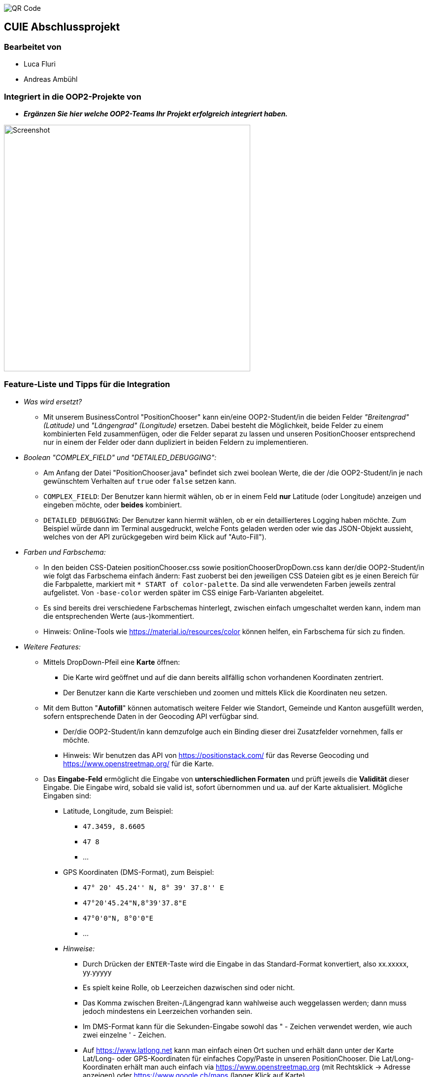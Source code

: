 image::./assets/qrcode.png[QR Code]
== CUIE Abschlussprojekt

=== Bearbeitet von

* Luca Fluri
* Andreas Ambühl

=== Integriert in die OOP2-Projekte von

* *_Ergänzen Sie hier welche OOP2-Teams Ihr Projekt erfolgreich integriert haben._*

image::./assets/photo_2020-06-08_18-08-22.jpg[Screenshot, 500, 500]

=== Feature-Liste und Tipps für die Integration
* _Was wird ersetzt?_
** Mit unserem BusinessControl "PositionChooser" kann ein/eine OOP2-Student/in die beiden Felder _"Breitengrad" (Latitude)_ und
_"Längengrad" (Longitude)_ ersetzen. Dabei besteht die Möglichkeit, beide Felder zu einem kombinierten Feld
zusammenfügen, oder die Felder separat zu lassen und unseren PositionChooser entsprechend nur in einem der Felder oder
dann dupliziert in beiden Feldern zu implementieren.

* _Boolean "COMPLEX_FIELD" und "DETAILED_DEBUGGING":_
** Am Anfang der Datei "PositionChooser.java" befindet sich zwei boolean Werte, die der /die OOP2-Student/in je nach
gewünschtem Verhalten auf `true` oder `false` setzen kann.
** `COMPLEX_FIELD`: Der Benutzer kann hiermit wählen, ob er in einem Feld *nur* Latitude (oder Longitude) anzeigen und
eingeben möchte, oder *beides* kombiniert.
** `DETAILED_DEBUGGING`: Der Benutzer kann hiermit wählen, ob er ein detaillierteres Logging haben möchte. Zum Beispiel
würde dann im Terminal ausgedruckt, welche Fonts geladen werden oder wie das JSON-Objekt aussieht, welches von der API
zurückgegeben wird beim Klick auf "Auto-Fill").

* _Farben und Farbschema:_
** In den beiden CSS-Dateien positionChooser.css sowie positionChooserDropDown.css kann der/die OOP2-Student/in wie
folgt das Farbschema einfach ändern: Fast zuoberst bei den jeweiligen CSS Dateien gibt es je einen Bereich für die
Farbpalette, markiert mit `* START of color-palette`. Da sind alle verwendeten Farben jeweils zentral aufgelistet. Von
`-base-color` werden später im CSS einige Farb-Varianten abgeleitet.
** Es sind bereits drei verschiedene Farbschemas hinterlegt, zwischen einfach umgeschaltet werden kann, indem man die
entsprechenden Werte (aus-)kommentiert.
** Hinweis: Online-Tools wie https://material.io/resources/color können helfen, ein Farbschema für sich zu finden.

* _Weitere Features:_
** Mittels DropDown-Pfeil eine *Karte* öffnen:
*** Die Karte wird geöffnet und auf die dann bereits allfällig schon vorhandenen
Koordinaten zentriert.
*** Der Benutzer kann die Karte verschieben und zoomen und mittels Klick die Koordinaten neu setzen.
** Mit dem Button "*Autofill*" können automatisch weitere Felder wie Standort, Gemeinde und Kanton ausgefüllt werden,
sofern entsprechende Daten in der Geocoding API verfügbar sind.
*** Der/die OOP2-Student/in kann demzufolge auch ein Binding dieser drei Zusatzfelder vornehmen, falls er möchte.
*** Hinweis: Wir benutzen das API von https://positionstack.com/ für das Reverse Geocoding und 
https://www.openstreetmap.org/ für die Karte.
** Das *Eingabe-Feld* ermöglicht die Eingabe von *unterschiedlichen Formaten* und prüft jeweils die *Validität* dieser
Eingabe. Die Eingabe wird, sobald sie valid ist, sofort übernommen und ua. auf der Karte aktualisiert. Mögliche Eingaben
sind:
*** Latitude, Longitude, zum Beispiel:
**** `47.3459, 8.6605`
**** `47 8`
**** ...
*** GPS Koordinaten (DMS-Format), zum Beispiel:
**** `47° 20' 45.24'' N, 8° 39' 37.8'' E`
**** `47°20'45.24"N,8°39'37.8"E`
**** `47°0'0"N, 8°0'0"E`
**** ...
*** _Hinweise:_
**** Durch Drücken der `ENTER`-Taste wird die Eingabe in das Standard-Format konvertiert, also xx.xxxxx, yy.yyyyy
**** Es spielt keine Rolle, ob Leerzeichen dazwischen sind oder nicht.
**** Das Komma zwischen Breiten-/Längengrad kann wahlweise auch weggelassen werden; dann muss jedoch mindestens ein
Leerzeichen vorhanden sein.
**** Im DMS-Format kann für die Sekunden-Eingabe sowohl das " - Zeichen verwendet werden, wie auch zwei einzelne ' -
Zeichen.
**** Auf https://www.latlong.net kann man einfach einen Ort suchen und erhält dann unter der Karte Lat/Long- oder
GPS-Koordinaten für einfaches Copy/Paste in unseren PositionChooser. Die Lat/Long-Koordinaten erhält man auch einfach via
https://www.openstreetmap.org (mit Rechtsklick -> Adresse anzeigen) oder https://www.google.ch/maps (langer Klick auf
Karte).
**** Die Eingabe von 0 bis 9 Nachkommastellen ist erlaubt.
**** Es wird überprüft, ob "Breitengrad" (Latitude) im erlaubten Bereich von ±90° und ob "Längengrad" (Longitude)" im
erlaubten Bereich von ±180° ist.
** *Fehlermeldung* beim Start:
*** Beim Start vom PositionChooser wird folgende Fehlermeldung gezeigt:
`SLF4J: Failed to load class "org.slf4j.impl.StaticLoggerBinder".` Wir haben viel Zeit investiert, der Ursache dieses
Fehlers nachzugehen und ihn zu beheben und dabei verschiedene Lösungsansätze versucht. Der Fehler wird offenbar von
einer der verwendeten Dependencies verursacht, auf die wir nicht wirklich Einfluss haben. Da dies jedoch die
Funktionsweise der Applikation in keiner Weise beeinträchtigt, haben wir entschieden, diesen Fehler so stehenzulassen.


=== Abgabe

* *Mittwoch, 10.6.2020*, 20:42 Uhr

* Die Abgabe erfolgt durch ein "Push" auf den Master-Branch Ihres GitHub-Repositories.

=== Initiale Schritte

* Tragen Sie ihren Namen unter "Bearbeitet von" ein.

* Benennen Sie das Package `project` um. Verwenden Sie Ihren GitHub-Account- oder Team-Namen. (Via `Refactor -> Rename…`)

* Pushen Sie diese Änderungen am besten sofort ins Git-Repository (z.B. via `VCS -> Commit… -> Commit & Push`)


=== Abschliessende Schritte

* Tragen Sie die Namen der OOP2-Studierenden, die ihr Projekt erfolgreich integriert haben, unter "Integriert in die OOP2-Projekte von" ein


=== Aufgabe: Dashboard oder Business Control für WindparksFX

Entwerfen und implementieren Sie entweder ein Dashboard oder ein Business Control für das OOP2-Projekt 'WindparksFX' auf Basis JavaFX.

Dashboard

* ein Dashboard ersetzt oder ergänzt den sogenannten Header der Windparks-Applikation
* es arbeitet auf mindestens 2 Attributen eines Windparks
* typischerweise enthält es also mehrere interaktive Custom Controls (im Sinne der Vorlesung)

Business Control

* Ein Business Control ersetzt eines (oder mehrere) der im sogenannten Editor-Bereich des OOP2-Projekt verwendeten Standard-TextFields.
* Das Business Control soll den Benutzer beim jeweiligen Arbeitsschritt optimal unterstützen und alle im Unterricht besprochenen Mindestanforderungen an ein Business-Control erfüllen.

Für die einzelnen CustomControls des Dashboards verwenden Sie bei der Implementierung die Struktur wie im package `template_simplecontrol`.

Für das _'Business Control'_ verwenden Sie bei der Implementierung die Struktur wie im package `template_businesscontrol`.

Es ist Bestandteil der Aufgabe das passende Template auszuwählen (und zu erkennen, falls ein Template nicht geeignet ist).

=== Präsentation

* *Montag, 8.6.2020*, 19:45 Uhr, via MS Teams
* Die Projekte werden der OOP2-Klasse im Rahmen einer virtuellen *Poster-Session* präsentiert.
* Die Postersession startet mit Kurzpräsentationen (1 bis 2 Minuten) aller Projekte.
* Danach wird in projekt-spezifischen "Meetings" die Gelegenheit gegeben auf Detailfragen einzugehen.
* Erarbeiten Sie eine geeignete Präsentationsform, so dass das Interesse möglichst vieler OOP2-Teams an Ihrem Projekt geweckt wird.
* Organisieren Sie Integrationstermine mit den interessierten OOP2-Studierenden.
** Die Integration ist eine Gemeinschafts-Aufgabe von CUIE- und OOP2-Team.

=== Bewertung

* Mit einer guten Präsentation Ihres implementierten und lauffähigen Projekts an der Postersession haben Sie normalerweise mindestens eine 4.0 erreicht.
* Durch eine gute Code-Qualität, d.h. insbesondere eine klare Struktur des Codes entsprechend der im Unterricht erarbeiteten Konzepte, können Sie eine 5.0 erreichen.
* Die Qualität aus Benutzersicht durch die Anzahl Integrationen in OOP2-Projekte. Jede Integration wird mit +0.25 bewertet, jedoch maximal mit +1.5.
* *Nicht genügend* ist es
** wenn Sie an der Postersession nicht oder überwiegend passiv teilnehmen.
** falls im vorgestellten Projekt keine der im Unterricht erarbeiteten Konzepte erkennbar sind
** das Projekt nicht compilierfähig ist
** falls es sich um ein Plagiat handelt
** falls kein nennenswerter Beitrag bei der Entwicklung geleistet wurde
** im Zweifelsfall wird ein Code-Walkthrough durchgeführt
* In Ausnahmefällen kann es dazu kommen, dass Teammitglieder unterschiedliche Noten erhalten.


=== Bitte beachten Sie

* Falls Sie das Assignment zu zweit bearbeiten:
** tragen Sie beide Namen unter "Bearbeitet von" ein
** arbeiten Sie ausschliesslich in einem Repository
** falls sie beide Zugang zu diesem Repository wollen: tragen Sie die zweite Person als "Collaborator" ein (auf GitHub unter `Settings -> Manage access`)
** löschen Sie das nicht benötigte Repository (auf GitHub unter `Settings`)
** arbeiten Sie gemeinsam und gleichzeitig an den Aufgaben (Stichwort: Pair-Programming)
** https://www.it-agile.de/wissen/agiles-engineering/pair-programming/[Pair-Programming] heisst insbesondere, dass beide Teammitglieder zu gleichen Teilen aktiv in der Entwickler-Rolle sind. Einem Entwickler lediglich bei seiner Arbeit zuzuschauen ist kein Pair-Programming.
** das Aufteilen und separate Bearbeiten von Teil-Aufgaben ist nicht erwünscht
* Ausdrücklich erlaubt und erwünscht ist, dass Sie sich gegebenenfalls Hilfe holen.
Das Programmierzentrum ist geöffnet und Nachfragen werden zum Beispiel über den im Repository integrierten
Issue Tracker oder per Mail gerne beantwortet.
* Ab Montag, 8.6.2020, 22:00 Uhr, können leider (aus privaten, gesundheitlichen Gründen) keine Fragen mehr beantwortet werden.


=== Bei Problemen mit dem IntelliJ-Setup

Es kommt immer wieder mal vor, dass der Setup des IntelliJ-Projekts nicht auf Anhieb funktioniert oder "plötzlich" nicht mehr funktioniert.

Sie brauchen in so einem Fall NICHT nochmal den Invitation-Link annehmen oder das Projekt via “Check out from Version Control” oder "git clone …" nochmal anlegen.

Statt dessen ist es am besten den IntelliJ-Setup neu generieren zu lassen. Dazu verwendet man den File `build.gradle`, der eine komplette und IDE-unabhängige Projektbeschreibung enthält.

Die einzelnen Schritte:

* Schliessen Sie alle geöffneten Projekte (`File -> Close Project`)
* Wählen Sie “OPEN”
* Es erscheint ein Finder-Fenster mit dem Sie zu ihrem Projekt navigieren.
* Dort wählen Sie den File `build.gradle` aus.
* Beim nächsten Dialog `Open as Project` wählen.
* In der "Project Structure" kontrollieren ob Java 13 ausgewählt ist (und dieser JDK JavaFX enthält).
* In den "Settings" ("Preferences" auf dem Mac) überprüfen, ob für Gradle als "Gradle JVM" der Project-SDK eingestellt ist.

Jetzt sollte der Projekt-Setup korrekt und die beiden `DemoStarter` ausführbar sein.
